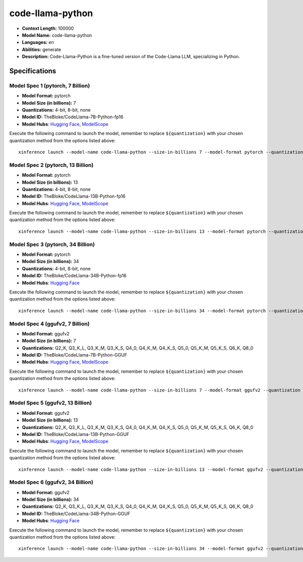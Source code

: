 .. _models_llm_code-llama-python:

========================================
code-llama-python
========================================

- **Context Length:** 100000
- **Model Name:** code-llama-python
- **Languages:** en
- **Abilities:** generate
- **Description:** Code-Llama-Python is a fine-tuned version of the Code-Llama LLM, specializing in Python.

Specifications
^^^^^^^^^^^^^^


Model Spec 1 (pytorch, 7 Billion)
++++++++++++++++++++++++++++++++++++++++

- **Model Format:** pytorch
- **Model Size (in billions):** 7
- **Quantizations:** 4-bit, 8-bit, none
- **Model ID:** TheBloke/CodeLlama-7B-Python-fp16
- **Model Hubs**:  `Hugging Face <https://huggingface.co/TheBloke/CodeLlama-7B-Python-fp16>`__, `ModelScope <https://modelscope.cn/models/Xorbits/CodeLlama-7B-Python-fp16>`__

Execute the following command to launch the model, remember to replace ``${quantization}`` with your
chosen quantization method from the options listed above::

   xinference launch --model-name code-llama-python --size-in-billions 7 --model-format pytorch --quantization ${quantization}


Model Spec 2 (pytorch, 13 Billion)
++++++++++++++++++++++++++++++++++++++++

- **Model Format:** pytorch
- **Model Size (in billions):** 13
- **Quantizations:** 4-bit, 8-bit, none
- **Model ID:** TheBloke/CodeLlama-13B-Python-fp16
- **Model Hubs**:  `Hugging Face <https://huggingface.co/TheBloke/CodeLlama-13B-Python-fp16>`__, `ModelScope <https://modelscope.cn/models/AI-ModelScope/CodeLlama-13b-Python-hf>`__

Execute the following command to launch the model, remember to replace ``${quantization}`` with your
chosen quantization method from the options listed above::

   xinference launch --model-name code-llama-python --size-in-billions 13 --model-format pytorch --quantization ${quantization}


Model Spec 3 (pytorch, 34 Billion)
++++++++++++++++++++++++++++++++++++++++

- **Model Format:** pytorch
- **Model Size (in billions):** 34
- **Quantizations:** 4-bit, 8-bit, none
- **Model ID:** TheBloke/CodeLlama-34B-Python-fp16
- **Model Hubs**:  `Hugging Face <https://huggingface.co/TheBloke/CodeLlama-34B-Python-fp16>`__

Execute the following command to launch the model, remember to replace ``${quantization}`` with your
chosen quantization method from the options listed above::

   xinference launch --model-name code-llama-python --size-in-billions 34 --model-format pytorch --quantization ${quantization}


Model Spec 4 (ggufv2, 7 Billion)
++++++++++++++++++++++++++++++++++++++++

- **Model Format:** ggufv2
- **Model Size (in billions):** 7
- **Quantizations:** Q2_K, Q3_K_L, Q3_K_M, Q3_K_S, Q4_0, Q4_K_M, Q4_K_S, Q5_0, Q5_K_M, Q5_K_S, Q6_K, Q8_0
- **Model ID:** TheBloke/CodeLlama-7B-Python-GGUF
- **Model Hubs**:  `Hugging Face <https://huggingface.co/TheBloke/CodeLlama-7B-Python-GGUF>`__, `ModelScope <https://modelscope.cn/models/Xorbits/CodeLlama-7B-Python-GGUF>`__

Execute the following command to launch the model, remember to replace ``${quantization}`` with your
chosen quantization method from the options listed above::

   xinference launch --model-name code-llama-python --size-in-billions 7 --model-format ggufv2 --quantization ${quantization}


Model Spec 5 (ggufv2, 13 Billion)
++++++++++++++++++++++++++++++++++++++++

- **Model Format:** ggufv2
- **Model Size (in billions):** 13
- **Quantizations:** Q2_K, Q3_K_L, Q3_K_M, Q3_K_S, Q4_0, Q4_K_M, Q4_K_S, Q5_0, Q5_K_M, Q5_K_S, Q6_K, Q8_0
- **Model ID:** TheBloke/CodeLlama-13B-Python-GGUF
- **Model Hubs**:  `Hugging Face <https://huggingface.co/TheBloke/CodeLlama-13B-Python-GGUF>`__, `ModelScope <https://modelscope.cn/models/Xorbits/CodeLlama-13B-Python-GGUF>`__

Execute the following command to launch the model, remember to replace ``${quantization}`` with your
chosen quantization method from the options listed above::

   xinference launch --model-name code-llama-python --size-in-billions 13 --model-format ggufv2 --quantization ${quantization}


Model Spec 6 (ggufv2, 34 Billion)
++++++++++++++++++++++++++++++++++++++++

- **Model Format:** ggufv2
- **Model Size (in billions):** 34
- **Quantizations:** Q2_K, Q3_K_L, Q3_K_M, Q3_K_S, Q4_0, Q4_K_M, Q4_K_S, Q5_0, Q5_K_M, Q5_K_S, Q6_K, Q8_0
- **Model ID:** TheBloke/CodeLlama-34B-Python-GGUF
- **Model Hubs**:  `Hugging Face <https://huggingface.co/TheBloke/CodeLlama-34B-Python-GGUF>`__

Execute the following command to launch the model, remember to replace ``${quantization}`` with your
chosen quantization method from the options listed above::

   xinference launch --model-name code-llama-python --size-in-billions 34 --model-format ggufv2 --quantization ${quantization}

